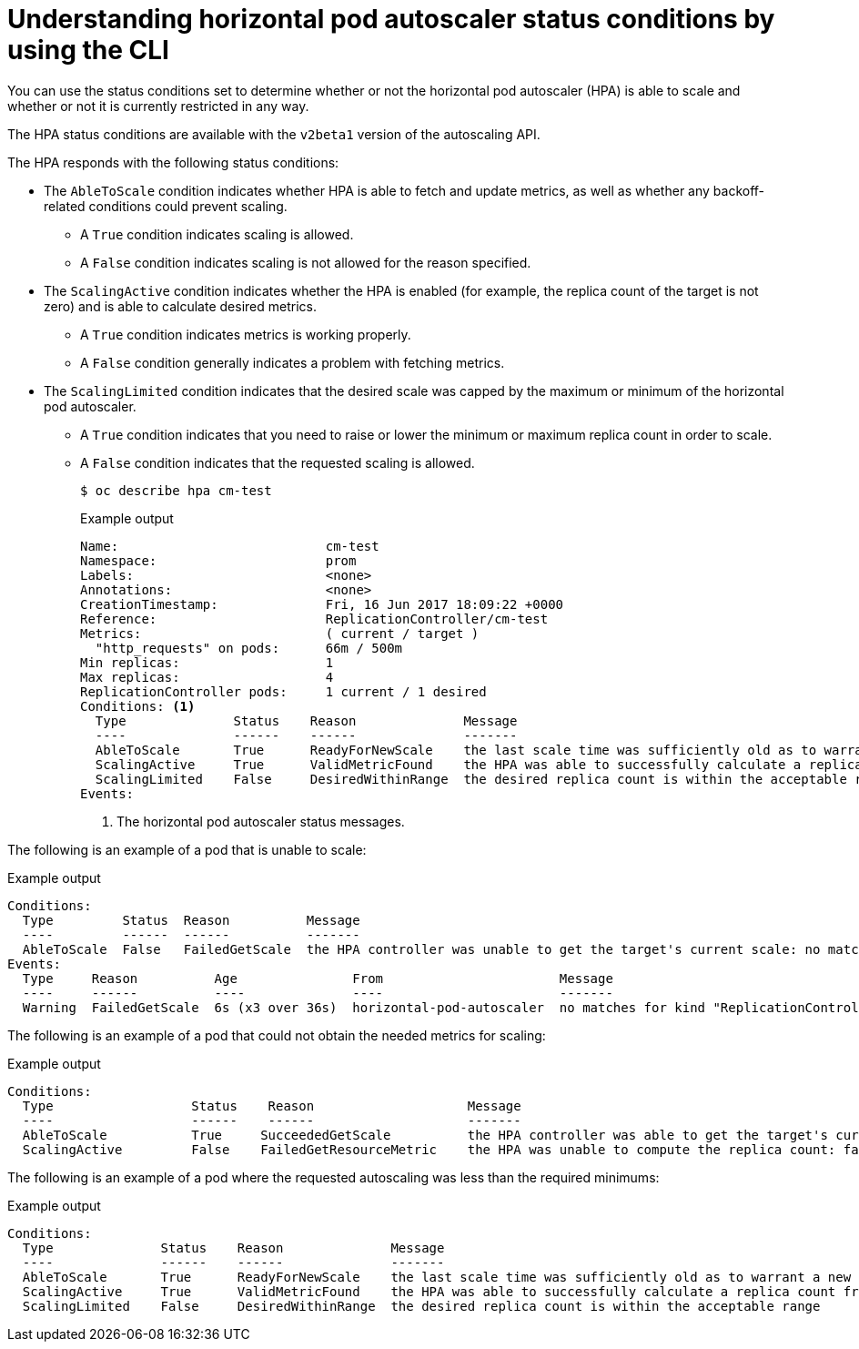 // Module included in the following assemblies:
//
// * nodes/nodes-pods-autoscaling-about.adoc

[id="nodes-pods-autoscaling-status-about_{context}"]

= Understanding horizontal pod autoscaler status conditions by using the CLI

[role="_abstract"]
You can use the status conditions set to determine
whether or not the horizontal pod autoscaler (HPA) is able to scale and whether or not it is currently restricted
in any way.

The HPA status conditions are available with the `v2beta1` version of the
autoscaling API.

The HPA responds with the following status conditions:

* The `AbleToScale` condition indicates whether HPA is able to fetch and update metrics, as well as whether any backoff-related conditions could prevent scaling.
** A `True` condition indicates scaling is allowed.
** A `False` condition indicates scaling is not allowed for the reason specified.

* The `ScalingActive` condition indicates whether the HPA is enabled (for example, the replica count of the target is not zero) and is able to calculate desired metrics.
** A `True` condition indicates metrics is working properly.
** A `False` condition generally indicates a problem with fetching metrics.

* The `ScalingLimited` condition indicates that the desired scale was capped by the maximum or minimum of the horizontal pod autoscaler.
** A `True` condition indicates that you need to raise or lower the minimum or maximum replica count in order to scale.
** A `False` condition indicates that the requested scaling is allowed.
+
[source,terminal]
----
$ oc describe hpa cm-test
----
+
.Example output
[source,yaml]
----
Name:                           cm-test
Namespace:                      prom
Labels:                         <none>
Annotations:                    <none>
CreationTimestamp:              Fri, 16 Jun 2017 18:09:22 +0000
Reference:                      ReplicationController/cm-test
Metrics:                        ( current / target )
  "http_requests" on pods:      66m / 500m
Min replicas:                   1
Max replicas:                   4
ReplicationController pods:     1 current / 1 desired
Conditions: <1>
  Type              Status    Reason              Message
  ----              ------    ------              -------
  AbleToScale       True      ReadyForNewScale    the last scale time was sufficiently old as to warrant a new scale
  ScalingActive     True      ValidMetricFound    the HPA was able to successfully calculate a replica count from pods metric http_request
  ScalingLimited    False     DesiredWithinRange  the desired replica count is within the acceptable range
Events:
----
<1> The horizontal pod autoscaler status messages.

// The above output and bullets from https://kubernetes.io/docs/tasks/run-application/horizontal-pod-autoscale-walkthrough/#appendix-horizontal-pod-autoscaler-status-conditions

The following is an example of a pod that is unable to scale:

.Example output
[source,yaml]
----
Conditions:
  Type         Status  Reason          Message
  ----         ------  ------          -------
  AbleToScale  False   FailedGetScale  the HPA controller was unable to get the target's current scale: no matches for kind "ReplicationController" in group "apps"
Events:
  Type     Reason          Age               From                       Message
  ----     ------          ----              ----                       -------
  Warning  FailedGetScale  6s (x3 over 36s)  horizontal-pod-autoscaler  no matches for kind "ReplicationController" in group "apps"
----

The following is an example of a pod that could not obtain the needed metrics for scaling:

.Example output
[source,yaml]
----
Conditions:
  Type                  Status    Reason                    Message
  ----                  ------    ------                    -------
  AbleToScale           True     SucceededGetScale          the HPA controller was able to get the target's current scale
  ScalingActive         False    FailedGetResourceMetric    the HPA was unable to compute the replica count: failed to get cpu utilization: unable to get metrics for resource cpu: no metrics returned from resource metrics API
----

The following is an example of a pod where the requested autoscaling was less than the required minimums:

.Example output
[source,yaml]
----
Conditions:
  Type              Status    Reason              Message
  ----              ------    ------              -------
  AbleToScale       True      ReadyForNewScale    the last scale time was sufficiently old as to warrant a new scale
  ScalingActive     True      ValidMetricFound    the HPA was able to successfully calculate a replica count from pods metric http_request
  ScalingLimited    False     DesiredWithinRange  the desired replica count is within the acceptable range
----

